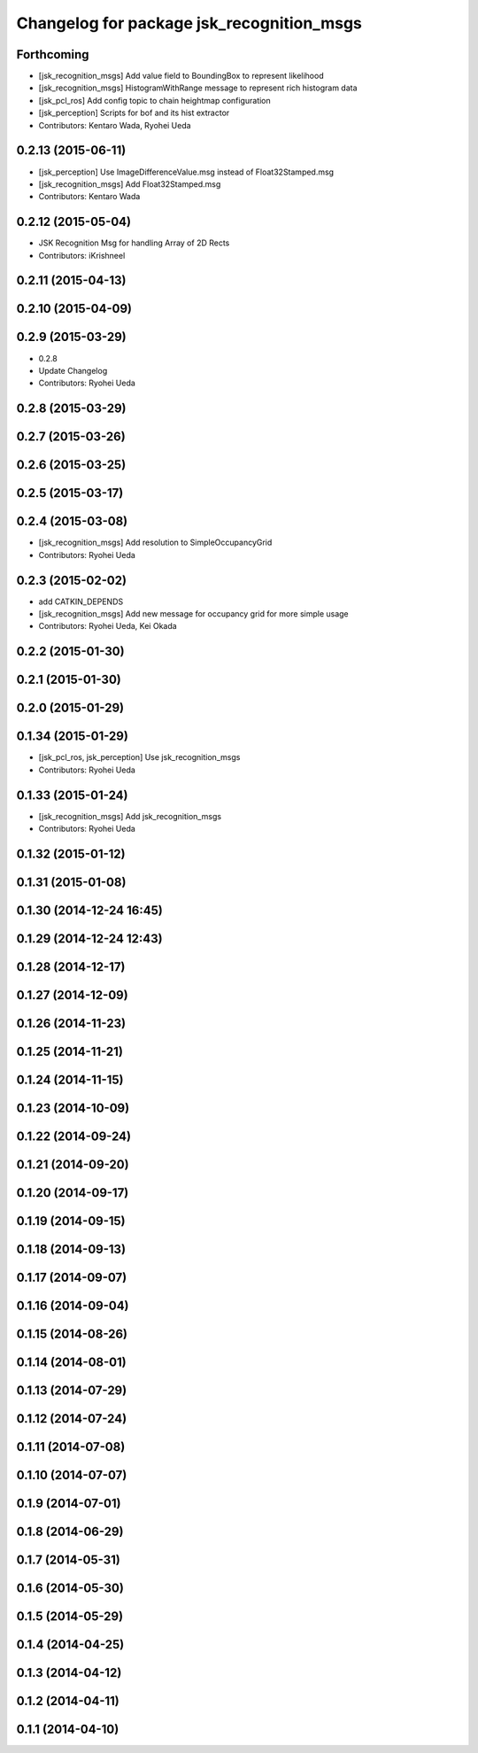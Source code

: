 ^^^^^^^^^^^^^^^^^^^^^^^^^^^^^^^^^^^^^^^^^^
Changelog for package jsk_recognition_msgs
^^^^^^^^^^^^^^^^^^^^^^^^^^^^^^^^^^^^^^^^^^

Forthcoming
-----------
* [jsk_recognition_msgs] Add value field to BoundingBox to represent likelihood
* [jsk_recognition_msgs] HistogramWithRange message to represent rich histogram
  data
* [jsk_pcl_ros] Add config topic to chain heightmap configuration
* [jsk_perception] Scripts for bof and its hist extractor
* Contributors: Kentaro Wada, Ryohei Ueda

0.2.13 (2015-06-11)
-------------------
* [jsk_perception] Use ImageDifferenceValue.msg instead of Float32Stamped.msg
* [jsk_recognition_msgs] Add Float32Stamped.msg
* Contributors: Kentaro Wada

0.2.12 (2015-05-04)
-------------------
* JSK Recognition Msg for handling Array of 2D Rects
* Contributors: iKrishneel

0.2.11 (2015-04-13)
-------------------

0.2.10 (2015-04-09)
-------------------

0.2.9 (2015-03-29)
------------------
* 0.2.8
* Update Changelog
* Contributors: Ryohei Ueda

0.2.8 (2015-03-29)
------------------

0.2.7 (2015-03-26)
------------------

0.2.6 (2015-03-25)
------------------

0.2.5 (2015-03-17)
------------------

0.2.4 (2015-03-08)
------------------
* [jsk_recognition_msgs] Add resolution to SimpleOccupancyGrid
* Contributors: Ryohei Ueda

0.2.3 (2015-02-02)
------------------
* add CATKIN_DEPENDS
* [jsk_recognition_msgs] Add new message for occupancy grid for more
  simple usage
* Contributors: Ryohei Ueda, Kei Okada

0.2.2 (2015-01-30)
------------------

0.2.1 (2015-01-30)
------------------

0.2.0 (2015-01-29)
------------------

0.1.34 (2015-01-29)
-------------------
* [jsk_pcl_ros, jsk_perception] Use jsk_recognition_msgs
* Contributors: Ryohei Ueda

0.1.33 (2015-01-24)
-------------------
* [jsk_recognition_msgs] Add jsk_recognition_msgs
* Contributors: Ryohei Ueda

0.1.32 (2015-01-12)
-------------------

0.1.31 (2015-01-08)
-------------------

0.1.30 (2014-12-24 16:45)
-------------------------

0.1.29 (2014-12-24 12:43)
-------------------------

0.1.28 (2014-12-17)
-------------------

0.1.27 (2014-12-09)
-------------------

0.1.26 (2014-11-23)
-------------------

0.1.25 (2014-11-21)
-------------------

0.1.24 (2014-11-15)
-------------------

0.1.23 (2014-10-09)
-------------------

0.1.22 (2014-09-24)
-------------------

0.1.21 (2014-09-20)
-------------------

0.1.20 (2014-09-17)
-------------------

0.1.19 (2014-09-15)
-------------------

0.1.18 (2014-09-13)
-------------------

0.1.17 (2014-09-07)
-------------------

0.1.16 (2014-09-04)
-------------------

0.1.15 (2014-08-26)
-------------------

0.1.14 (2014-08-01)
-------------------

0.1.13 (2014-07-29)
-------------------

0.1.12 (2014-07-24)
-------------------

0.1.11 (2014-07-08)
-------------------

0.1.10 (2014-07-07)
-------------------

0.1.9 (2014-07-01)
------------------

0.1.8 (2014-06-29)
------------------

0.1.7 (2014-05-31)
------------------

0.1.6 (2014-05-30)
------------------

0.1.5 (2014-05-29)
------------------

0.1.4 (2014-04-25)
------------------

0.1.3 (2014-04-12)
------------------

0.1.2 (2014-04-11)
------------------

0.1.1 (2014-04-10)
------------------
